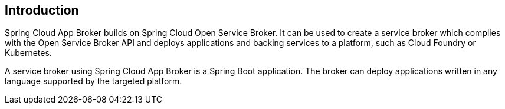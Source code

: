 [[introduction]]
== Introduction

Spring Cloud App Broker builds on Spring Cloud Open Service Broker. It can be used to create a service broker which complies with the Open Service Broker API and deploys applications and backing services to a platform, such as Cloud Foundry or Kubernetes.

A service broker using Spring Cloud App Broker is a Spring Boot application. The broker can deploy applications written in any language supported by the targeted platform.
